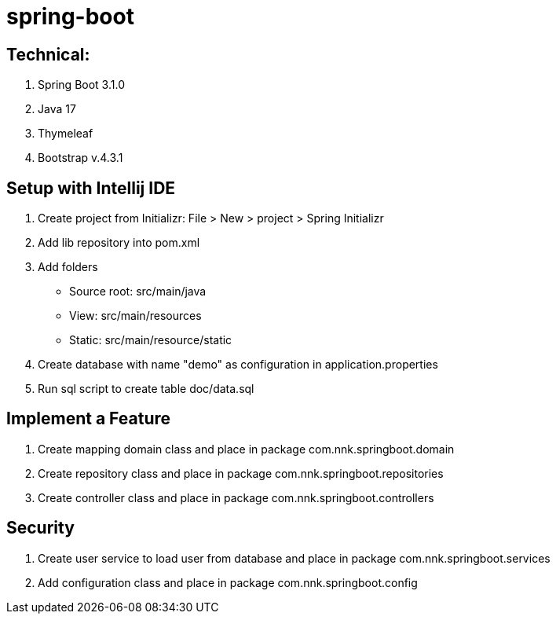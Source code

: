 = spring-boot

== Technical:

1. Spring Boot 3.1.0
2. Java 17
3. Thymeleaf
4. Bootstrap v.4.3.1

== Setup with Intellij IDE

1. Create project from Initializr: File > New > project > Spring Initializr
2. Add lib repository into pom.xml
3. Add folders
    - Source root: src/main/java
    - View: src/main/resources
    - Static: src/main/resource/static
4. Create database with name "demo" as configuration in application.properties
5. Run sql script to create table doc/data.sql

== Implement a Feature

1. Create mapping domain class and place in package com.nnk.springboot.domain
2. Create repository class and place in package com.nnk.springboot.repositories
3. Create controller class and place in package com.nnk.springboot.controllers

== Security

1. Create user service to load user from  database and place in package com.nnk.springboot.services
2. Add configuration class and place in package com.nnk.springboot.config
